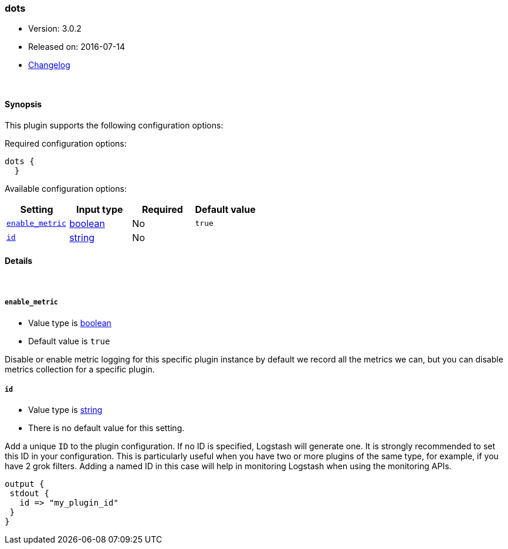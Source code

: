 [[plugins-codecs-dots]]
=== dots

* Version: 3.0.2
* Released on: 2016-07-14
* https://github.com/logstash-plugins/logstash-codec-dots/blob/master/CHANGELOG.md#302[Changelog]





&nbsp;

==== Synopsis

This plugin supports the following configuration options:

Required configuration options:

[source,json]
--------------------------
dots {
  }
--------------------------



Available configuration options:

[cols="<,<,<,<m",options="header",]
|=======================================================================
|Setting |Input type|Required|Default value
| <<plugins-codecs-dots-enable_metric>> |<<boolean,boolean>>|No|`true`
| <<plugins-codecs-dots-id>> |<<string,string>>|No|
|=======================================================================


==== Details

&nbsp;

[[plugins-codecs-dots-enable_metric]]
===== `enable_metric` 

  * Value type is <<boolean,boolean>>
  * Default value is `true`

Disable or enable metric logging for this specific plugin instance
by default we record all the metrics we can, but you can disable metrics collection
for a specific plugin.

[[plugins-codecs-dots-id]]
===== `id` 

  * Value type is <<string,string>>
  * There is no default value for this setting.

Add a unique `ID` to the plugin configuration. If no ID is specified, Logstash will generate one. 
It is strongly recommended to set this ID in your configuration. This is particularly useful 
when you have two or more plugins of the same type, for example, if you have 2 grok filters. 
Adding a named ID in this case will help in monitoring Logstash when using the monitoring APIs.

[source,ruby]
---------------------------------------------------------------------------------------------------
output {
 stdout {
   id => "my_plugin_id"
 }
}
---------------------------------------------------------------------------------------------------



